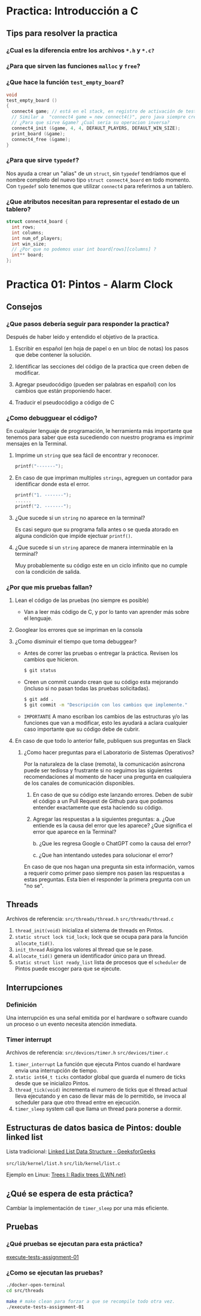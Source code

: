 * Practica: Introducción a C
** Tips para resolver la practica
*** ¿Cual es la diferencia entre los archivos ~*.h~ y ~*.c?~
*** ¿Para que sirven las funciones ~malloc~ y ~free~?
*** ¿Que hace la función ~test_empty_board~?
#+begin_src c
  void
  test_empty_board ()
  {
    connect4 game; // está en el stack, en registro de activación de test_empty_board
    // Similar a  "connect4 game = new connect4()", pero java siempre crea los objetos en el heap
    // ¿Para que sirve &game? ¿Cual seria su operacion inversa?
    connect4_init (&game, 4, 4, DEFAULT_PLAYERS, DEFAULT_WIN_SIZE);
    print_board (&game);
    connect4_free (&game);
  }
#+end_src
*** ¿Para que sirve ~typedef~?
Nos ayuda a crear un "alias" de un ~struct~, sin ~typedef~ tendríamos que el nombre completo del nuevo tipo ~struct connect4_board~ en todo momento. Con ~typedef~ solo tenemos que utilizar ~connect4~ para referirnos a un tablero.

*** ¿Que atributos necesitan para representar el estado de un tablero?
#+begin_src c
  struct connect4_board {
    int rows;
    int columns;
    int num_of_players;
    int win_size;
    // ¿Por que no podemos usar int board[rows][columns] ?
    int** board;
  };
#+end_src

* Practica 01: Pintos - Alarm Clock
** Consejos
*** ¿Que pasos debería seguir para responder la practica?
Después de haber leído y entendido el objetivo de la practica.

1) Escribir en español (en hoja de papel o en un bloc de notas) los pasos que debe contener la solución.

2) Identificar las secciones del código de la practica que creen deben de modificar.

3) Agregar pseudocódigo (pueden ser palabras en español) con los cambios que están proponiendo hacer.

4) Traducir el pseudocódigo a código de C

*** ¿Como debugguear el código?
En cualquier lenguaje de programación, le herramienta más importante que tenemos para saber que esta sucediendo con nuestro programa es imprimir mensajes en la Terminal.

**** Imprime un ~string~ que sea fácil de encontrar y reconocer.
  #+begin_src c
    printf("-------");
  #+end_src
**** En caso de que impriman multiples ~strings~, agreguen un contador para identificar donde esta el error.

  #+begin_src c
    printf("1. -------");
    ......
    printf("2. -------");
  #+end_src
**** ¿Que sucede si un ~string~ no aparece en la terminal?
Es casi seguro que su programa falla antes o se queda atorado en alguna condición que impide ejectuar ~printf()~.

**** ¿Que sucede si un ~string~ aparece de manera interminable en la terminal?
Muy probablemente su código este en un ciclo infinito que no cumple con la condición de salida.

*** ¿Por que mis pruebas fallan?
**** Lean el código de las pruebas (no siempre es posible)
- Van a leer más código de C, y por lo tanto van aprender más sobre el lenguaje.
**** Googlear los errores que se impriman en la consola
**** ¿Como disminuir el tiempo que toma debuggear?
- Antes de correr las pruebas o entregar la práctica. Revisen los cambios que hicieron.
  #+begin_src bash
    $ git status
  #+end_src

- Creen un commit cuando crean que su código esta mejorando (incluso si no pasan todas las pruebas solicitadas).
  #+begin_src bash
    $ git add .
    $ git commit -m "Descripción con los cambios que implemente."
  #+end_src

- ~IMPORTANTE~ A mano escriban los cambios de las estructuras y/o las funciones que van a modificar, esto les ayudará a aclara cualquier caso importante que su código debe de cubrir.

**** En caso de que todo lo anterior falle, publiquen sus preguntas en Slack
***** ¿Como hacer preguntas para el Laboratorio de Sistemas Operativos?

Por la naturaleza de la clase (remota), la comunicación asíncrona puede ser tediosa y frustrante si no seguimos las siguientes recomendaciones al momento de hacer una pregunta en cualquiera de los canales de comunicación disponibles.

1. En caso de que su código este lanzando errores. Deben de subir el código a un Pull Request de Github para que podamos entender exactamente que esta haciendo su código.

2. Agregar las respuestas a la siguientes preguntas:
   a. ¿Que entiende es la causa del error que les aparece? ¿Que significa el error que aparece en la Terminal?

   b. ¿Que les regresa Google o ChatGPT como la causa del error?

   c. ¿Que han intentando ustedes para solucionar el error?

En caso de que nos hagan una pregunta sin esta información, vamos a requerir como primer paso siempre nos pasen las respuestas a estas preguntas. Esta bien el responder la primera pregunta con un "no se".
** Threads

Archivos de referencia:
~src/threads/thread.h~
~src/threads/thread.c~

1. ~thread_init(void)~ inicializa el sistema de threads en Pintos.
2. ~static struct lock tid_lock;~ lock que se ocupa para para la función ~allocate_tid()~.
3. ~init_thread~ Asigna los valores al thread que se le pase.
4. ~allocate_tid()~ genera un identificador único para un thread.
5. ~static struct list ready_list~ lista de procesos que el ~scheduler~ de Pintos puede escoger para que se ejecute.
** Interrupciones
*** Definición
Una interrupción es una señal emitida por el hardware o software cuando un proceso o un evento necesita atención inmediata.

*** Timer interrupt
Archivos de referencia:
~src/devices/timer.h~
~src/devices/timer.c~

1. ~timer_interrupt~ La función que ejecuta Pintos cuando el hardware envia una interrupción de tiempo.
2. ~static int64_t ticks~ contador global que guarda el numero de ticks desde que se inicializo Pintos.
3. ~thread_tick(void)~ incrementa el numero de ticks que el thread actual lleva ejecutando y en caso de llevar más de lo permitido, se invoca al scheduler para que otro thread entre en ejecución.
4. ~timer_sleep~ system call que llama un thread para ponerse a dormir.
** Estructuras de datos basica de Pintos: double linked list
Lista tradicional:
[[https://www.geeksforgeeks.org/data-structures/linked-list/][Linked List Data Structure - GeeksforGeeks]]

~src/lib/kernel/list.h~
~src/lib/kernel/list.c~

Ejemplo en Linux:
[[https://lwn.net/Articles/175432/][Trees I: Radix trees {LWN.net}]]

** ¿Qué se espera de esta práctica?
Cambiar la implementación de ~timer_sleep~ por una más eficiente.
** Pruebas
*** ¿Qué pruebas se ejecutan para esta práctica?
[[file:~/Shared/Work/UNAM/Sistemas-Operativos/2023-2/so-20232-pintos-alarm-clock/execute-tests-assignment-01][execute-tests-assignment-01]]

*** ¿Como se ejecutan las pruebas?
#+begin_src bash
  ./docker-open-terminal
  cd src/threads

  make # make clean para forzar a que se recompile todo otra vez.
  ./execute-tests-assignment-01
#+end_src

